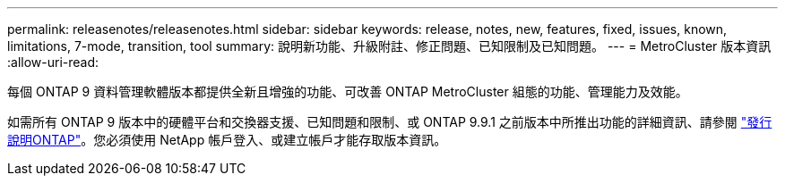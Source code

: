 ---
permalink: releasenotes/releasenotes.html 
sidebar: sidebar 
keywords: release, notes, new, features, fixed, issues, known, limitations, 7-mode, transition, tool 
summary: 說明新功能、升級附註、修正問題、已知限制及已知問題。 
---
= MetroCluster 版本資訊
:allow-uri-read: 


每個 ONTAP 9 資料管理軟體版本都提供全新且增強的功能、可改善 ONTAP MetroCluster 組態的功能、管理能力及效能。

如需所有 ONTAP 9 版本中的硬體平台和交換器支援、已知問題和限制、或 ONTAP 9.9.1 之前版本中所推出功能的詳細資訊、請參閱 https://library.netapp.com/ecm/ecm_download_file/ECMLP2492508["發行說明ONTAP"^]。您必須使用 NetApp 帳戶登入、或建立帳戶才能存取版本資訊。
